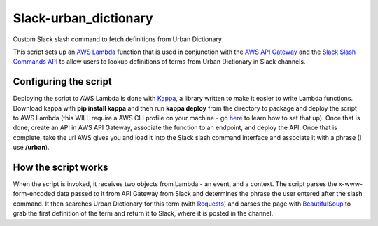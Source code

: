 Slack-urban_dictionary
======================

Custom Slack slash command to fetch definitions from Urban Dictionary

This script sets up an `AWS Lambda <https://aws.amazon.com/lambda/>`_ function that is used in conjunction with
the `AWS API Gateway <https://aws.amazon.com/api-gateway/>`_ and
the `Slack Slash Commands API <https://api.slack.com/slash-commands>`_ to allow users to lookup definitions of terms
from Urban Dictionary in Slack channels.

Configuring the script
----------------------

Deploying the script to AWS Lambda is done with `Kappa <https://github.com/garnaat/kappa>`_, a library written to make it easier to write Lambda functions.
Download kappa with **pip install kappa** and then run **kappa deploy** from the directory to package and deploy the script to AWS Lambda (this WILL require a AWS CLI profile on your machine - go `here <http://docs.aws.amazon.com/cli/latest/userguide/cli-chap-getting-started.html>`_ to learn how to set that up).
Once that is done, create an API in AWS API Gateway, associate the function to an endpoint, and deploy the API.
Once that is complete, take the url AWS gives you and load it into the Slack slash command interface and associate it with a phrase (I use **/urban**).

How the script works
--------------------

When the script is invoked, it receives two objects from Lambda - an event, and a context.
The script parses the x-www-form-encoded data passed to it from API Gateway from Slack and determines the phrase the user entered after the slash command.
It then searches Urban Dictionary for this term (with `Requests <http://docs.python-requests.org/en/master/>`_) and parses
the page with `BeautifulSoup <https://www.crummy.com/software/BeautifulSoup/bs4/doc/>`_ to grab the first definition of
the term and return it to Slack, where it is posted in the channel.